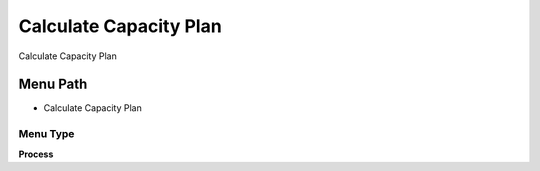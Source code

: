 
.. _functional-guide/menu/menu-calculate-capacity-plan:

=======================
Calculate Capacity Plan
=======================

Calculate Capacity Plan

Menu Path
=========


* Calculate Capacity Plan

Menu Type
---------
\ **Process**\ 


.. seealso::
    :ref:`functional-guide/process/process-pp_calculate-capacity-plan`
